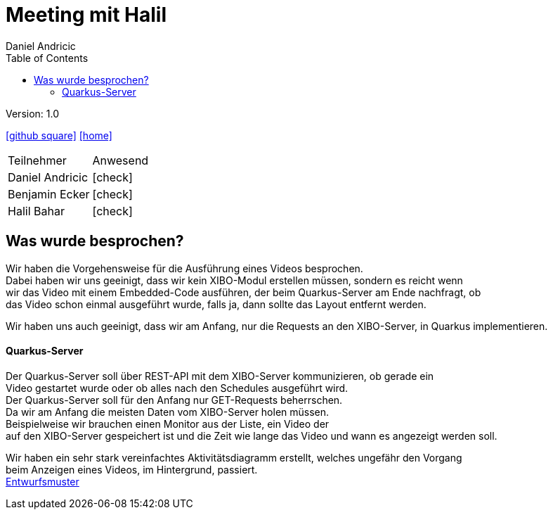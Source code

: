 = Meeting mit Halil
 // Metadata
:author: Daniel Andricic
:date: 2021-02-15
:revision: 1.0
//Settings
:source-highlighter: coderay
:icons: font
//:sectnums:    // Nummerierung der Überschriften / section numbering
// Refs:
:imagesdir: images
:sourcedir-code: digitalsigage-on-demand/digitalsignage
:toc:

Version: {revision}

++++
<link rel="stylesheet"  href="http://cdnjs.cloudflare.com/ajax/libs/font-awesome/4.7.0/css/font-awesome.min.css">
++++

icon:github-square[link=https://github.com/htl-leonding-project/digitalsignage-on-demand]
icon:home[link=https://htl-leonding-project.github.io/digitalsignage-on-demand/]

[cols="3,3"]
|===
|Teilnehmer
|Anwesend
|Daniel Andricic
|icon:check[]
|Benjamin Ecker
|icon:check[]
|Halil Bahar
|icon:check[]
|===

== Was wurde besprochen?

Wir haben die Vorgehensweise für die Ausführung eines Videos besprochen. +
Dabei haben wir uns geeinigt, dass wir kein XIBO-Modul erstellen müssen, sondern es reicht wenn +
wir das Video mit einem Embedded-Code ausführen, der beim Quarkus-Server am Ende nachfragt, ob +
das Video schon einmal ausgeführt wurde, falls ja, dann sollte das Layout entfernt werden. +

Wir haben uns auch geeinigt, dass wir am Anfang, nur die Requests an den XIBO-Server, in Quarkus implementieren.

==== Quarkus-Server

Der Quarkus-Server soll über REST-API mit dem XIBO-Server kommunizieren, ob gerade ein +
Video gestartet wurde oder ob alles nach den Schedules ausgeführt wird. +
Der Quarkus-Server soll für den Anfang nur GET-Requests beherrschen. +
Da wir am Anfang die meisten Daten vom XIBO-Server holen müssen. +
Beispielweise wir brauchen einen Monitor aus der Liste, ein Video der +
auf den XIBO-Server gespeichert ist und die Zeit wie lange das Video und wann es angezeigt werden soll. +

Wir haben ein sehr stark vereinfachtes Aktivitätsdiagramm erstellt, welches ungefähr den Vorgang +
beim Anzeigen eines Videos, im Hintergrund, passiert. +
link:concept.html[Entwurfsmuster] +


